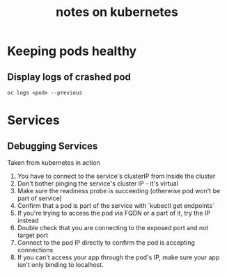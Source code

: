 #+TITLE: notes on kubernetes

* Keeping pods healthy
** Display logs of crashed pod
   #+begin_src shell
   oc logs <pod> --previous
   #+end_src
   
* Services
** Debugging Services
Taken from kubernetes in action
1. You have to connect to the service's clusterIP from inside the cluster
2. Don't bother pinging the service's cluster IP - it's virtual
3. Make sure the readiness probe is succeeding (otherwise pod won't be part of service)
4. Confirm that a pod is part of the service with `kubectl get endpoints`
5. If you're trying to access the pod via FQDN or a part of it, try the IP instead
6. Double check that you are connecting to the exposed port and not target port
7. Connect to the pod IP directly to confirm the pod is accepting connections
8. If you can't access your app through the pod's IP, make sure your app isn't only 
   binding to localhost.

